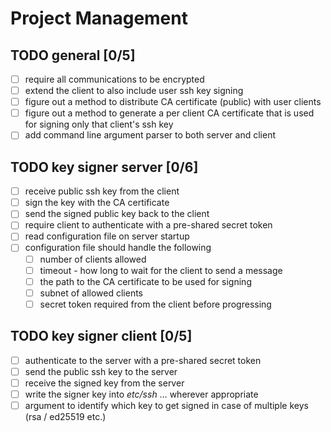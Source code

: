 * Project Management
** TODO general [0/5]
- [ ] require all communications to be encrypted
- [ ] extend the client to also include user ssh key signing
- [ ] figure out a method to distribute CA certificate (public) with user clients
- [ ] figure out a method to generate a per client CA certificate that is used for signing only that client's ssh key
- [ ] add command line argument parser to both server and client
** TODO key signer server [0/6]
- [ ] receive public ssh key from the client
- [ ] sign the key with the CA certificate
- [ ] send the signed public key back to the client
- [ ] require client to authenticate with a pre-shared secret token
- [ ] read configuration file on server startup
- [ ] configuration file should handle the following
  - [ ] number of clients allowed
  - [ ] timeout - how long to wait for the client to send a message
  - [ ] the path to the CA certificate to be used for signing
  - [ ] subnet of allowed clients
  - [ ] secret token required from the client before progressing
** TODO key signer client [0/5]
- [ ] authenticate to the server with a pre-shared secret token
- [ ] send the public ssh key to the server
- [ ] receive the signed key from the server
- [ ] write the signer key into /etc/ssh/ ... wherever appropriate
- [ ] argument to identify which key to get signed in case of multiple keys (rsa / ed25519 etc.)
